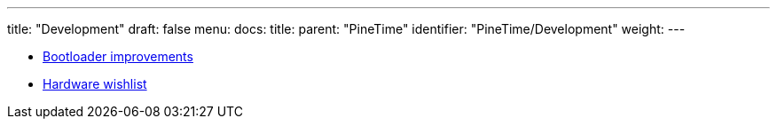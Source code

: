 ---
title: "Development"
draft: false
menu:
  docs:
    title:
    parent: "PineTime"
    identifier: "PineTime/Development"
    weight: 
---

* link:Bootloader_improvements[Bootloader improvements]
* link:Hardware_wishlist[Hardware wishlist]

